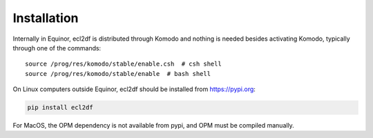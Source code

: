 Installation
============

Internally in Equinor, ecl2df is distributed through Komodo and
nothing is needed besides activating Komodo, typically through one of the
commands::

  source /prog/res/komodo/stable/enable.csh  # csh shell
  source /prog/res/komodo/stable/enable  # bash shell

On Linux computers outside Equinor, ecl2df should be installed from
https://pypi.org:

.. code-block:: console

  pip install ecl2df

For MacOS, the OPM dependency is not available from pypi, and OPM must be
compiled manually.
